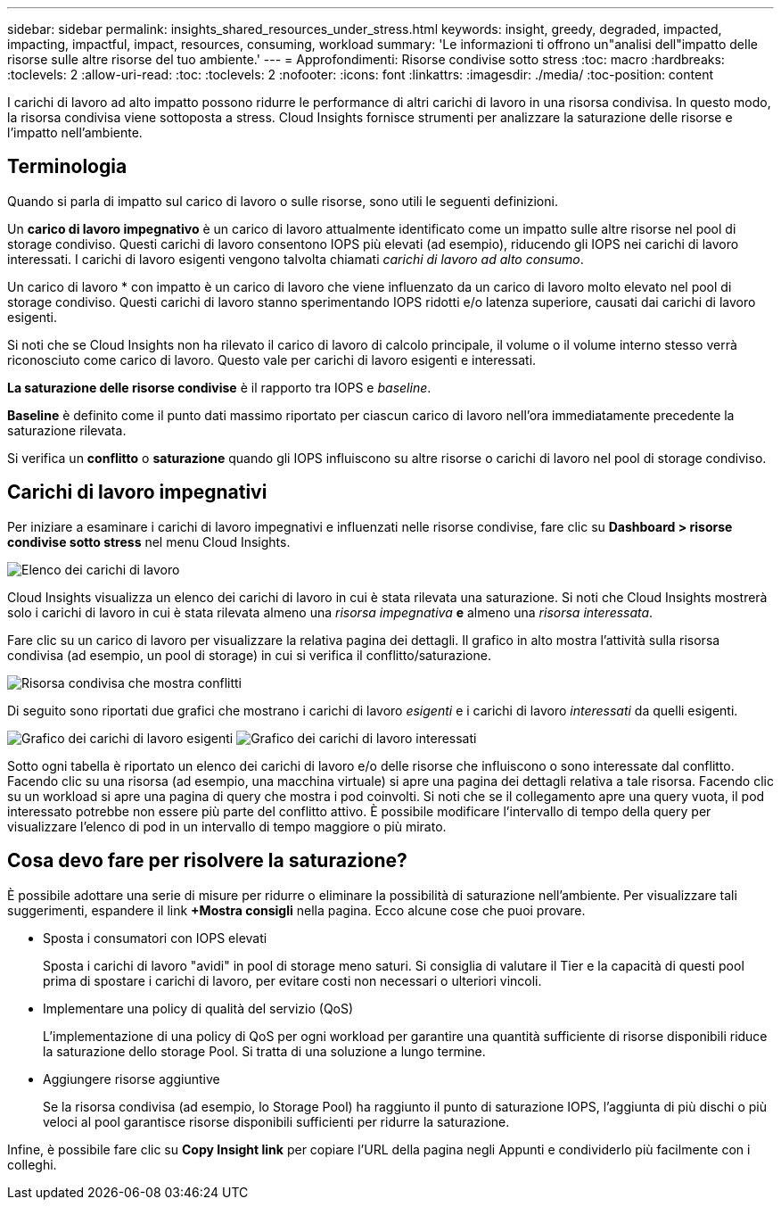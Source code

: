 ---
sidebar: sidebar 
permalink: insights_shared_resources_under_stress.html 
keywords: insight, greedy, degraded, impacted, impacting, impactful, impact, resources, consuming, workload 
summary: 'Le informazioni ti offrono un"analisi dell"impatto delle risorse sulle altre risorse del tuo ambiente.' 
---
= Approfondimenti: Risorse condivise sotto stress
:toc: macro
:hardbreaks:
:toclevels: 2
:allow-uri-read: 
:toc: 
:toclevels: 2
:nofooter: 
:icons: font
:linkattrs: 
:imagesdir: ./media/
:toc-position: content


[role="lead"]
I carichi di lavoro ad alto impatto possono ridurre le performance di altri carichi di lavoro in una risorsa condivisa. In questo modo, la risorsa condivisa viene sottoposta a stress. Cloud Insights fornisce strumenti per analizzare la saturazione delle risorse e l'impatto nell'ambiente.



== Terminologia

Quando si parla di impatto sul carico di lavoro o sulle risorse, sono utili le seguenti definizioni.

Un *carico di lavoro impegnativo* è un carico di lavoro attualmente identificato come un impatto sulle altre risorse nel pool di storage condiviso. Questi carichi di lavoro consentono IOPS più elevati (ad esempio), riducendo gli IOPS nei carichi di lavoro interessati. I carichi di lavoro esigenti vengono talvolta chiamati _carichi di lavoro ad alto consumo_.

Un carico di lavoro * con impatto è un carico di lavoro che viene influenzato da un carico di lavoro molto elevato nel pool di storage condiviso. Questi carichi di lavoro stanno sperimentando IOPS ridotti e/o latenza superiore, causati dai carichi di lavoro esigenti.

Si noti che se Cloud Insights non ha rilevato il carico di lavoro di calcolo principale, il volume o il volume interno stesso verrà riconosciuto come carico di lavoro. Questo vale per carichi di lavoro esigenti e interessati.

*La saturazione delle risorse condivise* è il rapporto tra IOPS e _baseline_.

*Baseline* è definito come il punto dati massimo riportato per ciascun carico di lavoro nell'ora immediatamente precedente la saturazione rilevata.

Si verifica un *conflitto* o *saturazione* quando gli IOPS influiscono su altre risorse o carichi di lavoro nel pool di storage condiviso.



== Carichi di lavoro impegnativi

Per iniziare a esaminare i carichi di lavoro impegnativi e influenzati nelle risorse condivise, fare clic su *Dashboard > risorse condivise sotto stress* nel menu Cloud Insights.

image:Shared_resources_Under_Stress_menu.png["Elenco dei carichi di lavoro"]

Cloud Insights visualizza un elenco dei carichi di lavoro in cui è stata rilevata una saturazione. Si noti che Cloud Insights mostrerà solo i carichi di lavoro in cui è stata rilevata almeno una _risorsa impegnativa_ *e* almeno una _risorsa interessata_.

Fare clic su un carico di lavoro per visualizzare la relativa pagina dei dettagli. Il grafico in alto mostra l'attività sulla risorsa condivisa (ad esempio, un pool di storage) in cui si verifica il conflitto/saturazione.

image:Shared_resources_Under_Stress_SharedResource.png["Risorsa condivisa che mostra conflitti"]

Di seguito sono riportati due grafici che mostrano i carichi di lavoro _esigenti_ e i carichi di lavoro _interessati_ da quelli esigenti.

image:Insights_Demanding_Workload_Chart.png["Grafico dei carichi di lavoro esigenti"]
image:Insights_Impacted_Workload_Chart.png["Grafico dei carichi di lavoro interessati"]

Sotto ogni tabella è riportato un elenco dei carichi di lavoro e/o delle risorse che influiscono o sono interessate dal conflitto. Facendo clic su una risorsa (ad esempio, una macchina virtuale) si apre una pagina dei dettagli relativa a tale risorsa. Facendo clic su un workload si apre una pagina di query che mostra i pod coinvolti. Si noti che se il collegamento apre una query vuota, il pod interessato potrebbe non essere più parte del conflitto attivo. È possibile modificare l'intervallo di tempo della query per visualizzare l'elenco di pod in un intervallo di tempo maggiore o più mirato.



== Cosa devo fare per risolvere la saturazione?

È possibile adottare una serie di misure per ridurre o eliminare la possibilità di saturazione nell'ambiente. Per visualizzare tali suggerimenti, espandere il link *+Mostra consigli* nella pagina. Ecco alcune cose che puoi provare.

* Sposta i consumatori con IOPS elevati
+
Sposta i carichi di lavoro "avidi" in pool di storage meno saturi. Si consiglia di valutare il Tier e la capacità di questi pool prima di spostare i carichi di lavoro, per evitare costi non necessari o ulteriori vincoli.

* Implementare una policy di qualità del servizio (QoS)
+
L'implementazione di una policy di QoS per ogni workload per garantire una quantità sufficiente di risorse disponibili riduce la saturazione dello storage Pool. Si tratta di una soluzione a lungo termine.

* Aggiungere risorse aggiuntive
+
Se la risorsa condivisa (ad esempio, lo Storage Pool) ha raggiunto il punto di saturazione IOPS, l'aggiunta di più dischi o più veloci al pool garantisce risorse disponibili sufficienti per ridurre la saturazione.



Infine, è possibile fare clic su *Copy Insight link* per copiare l'URL della pagina negli Appunti e condividerlo più facilmente con i colleghi.
